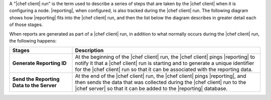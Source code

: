 .. The contents of this file are included in multiple topics.
.. This file should not be changed in a way that hinders its ability to appear in multiple documentation sets.


A "|chef client| run" is the term used to describe a series of steps that are taken by the |chef client| when it is configuring a node. |reporting|, when configured, is also tracked during the |chef client| run. The following diagram shows how |reporting| fits into the |chef client| run, and then the list below the diagram describes in greater detail each of those stages.

.. image:: ../../images/reporting_run.png

When reports are generated as part of a |chef client| run, in addition to what normally occurs during the |chef client| run, the following happens:

.. list-table::
   :widths: 150 450
   :header-rows: 1

   * - Stages
     - Description
   * - **Generate Reporting ID**
     - At the beginning of the |chef client| run, the |chef client| pings |reporting| to notify it that a |chef client| run is starting and to generate a unique identifier for the |chef client| run so that it can be associated with the reporting data.
   * - **Send the Reporting Data to the Server**
     - At the end of the |chef client| run, the |chef client| pings |reporting|, and then sends the data that was collected during the |chef client| run to the |chef server| so that it can be added to the |reporting| database.